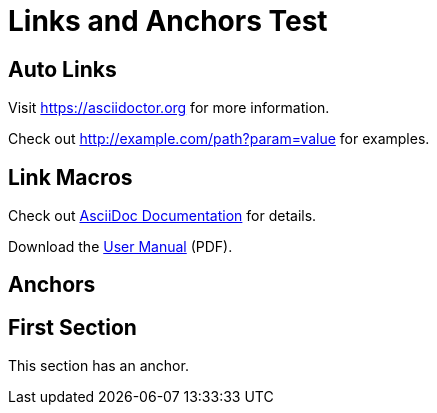 = Links and Anchors Test

== Auto Links

Visit https://asciidoctor.org for more information.

Check out http://example.com/path?param=value for examples.

== Link Macros

Check out link:https://docs.asciidoctor.org[AsciiDoc Documentation] for details.

Download the link:files/manual.pdf[User Manual] (PDF).

== Anchors

[[section-one]]
== First Section

This section has an anchor.
